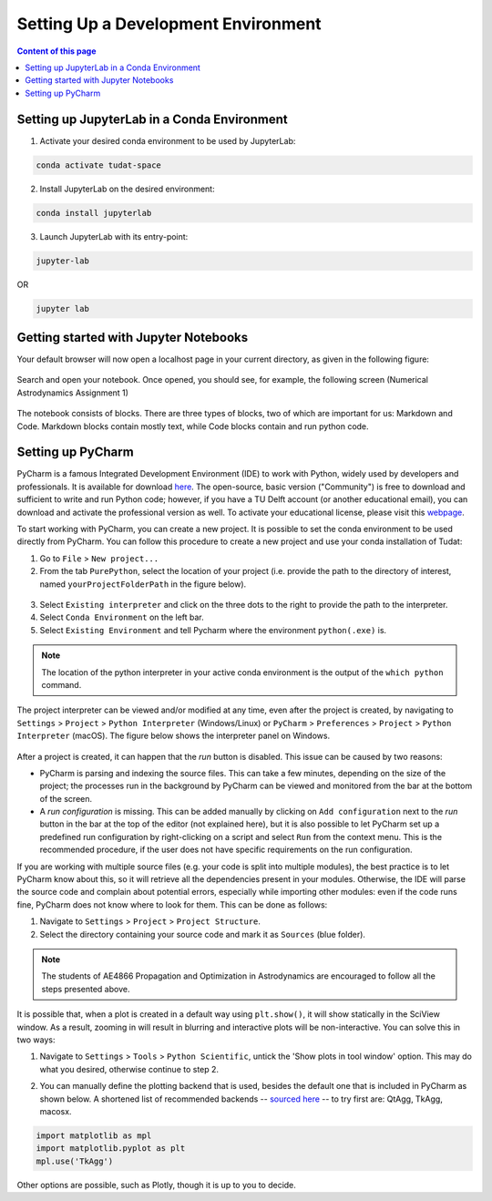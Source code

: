 ####################################
Setting Up a Development Environment
####################################

.. contents:: Content of this page
   :local:

Setting up JupyterLab in a Conda Environment
--------------------------------------------

1. Activate your desired conda environment to be used by JupyterLab:

.. code-block:: bash

    conda activate tudat-space

2. Install JupyterLab on the desired environment:

.. code-block:: bash

    conda install jupyterlab

3. Launch JupyterLab with its entry-point:

.. code-block:: bash

    jupyter-lab

OR

.. code-block:: bash

    jupyter lab

Getting started with Jupyter Notebooks
---------------------------------------

Your default browser will now open a localhost page in your current directory, as given in the following figure:

.. figure:: _static/jupyterlab_launch.png

Search and open your notebook. Once opened, you should see, for example, the following screen (Numerical Astrodynamics Assignment 1)

.. figure:: _static/jupyterlab_notebook.png

The notebook consists of blocks. There are three types of blocks, two of which are important for us: Markdown and Code. Markdown blocks contain mostly text, while Code blocks contain and run python code.

Setting up PyCharm
------------------

PyCharm is a famous Integrated Development Environment (IDE) to work with Python, widely used by developers and
professionals. It is available for download `here`_. The open-source, basic version ("Community") is free to download
and sufficient to write and run Python code; however, if you have a TU Delft account (or another educational email),
you can download and activate the professional version as well. To activate your educational license, please visit this
`webpage`_.

.. _`here`: https://www.jetbrains.com/pycharm/download
.. _`webpage`: https://www.jetbrains.com/shop/eform/students

To start working with PyCharm, you can create a new project. It is possible to set the conda environment to be used
directly from PyCharm. You can follow this procedure to create a new project and use your conda installation of Tudat:

1. Go to ``File`` > ``New project...``

2. From the tab ``PurePython``, select the location of your project (i.e. provide the path to the directory of interest, named ``yourProjectFolderPath`` in the figure below).

.. figure:: _static/pycharm_new_project.png

3. Select ``Existing interpreter`` and click on the three dots to the right to provide the path to the interpreter.

4. Select ``Conda Environment`` on the left bar.

5. Select ``Existing Environment`` and tell Pycharm where the environment ``python(.exe)`` is.

.. note::

    The location of the python interpreter in your active conda environment is the output of the ``which python`` command.

.. figure:: _static/pycharm_set_environment.png

The project interpreter can be viewed and/or modified at any time, even after the project is created, by
navigating to ``Settings`` > ``Project`` > ``Python Interpreter`` (Windows/Linux) or ``PyCharm`` >
``Preferences`` > ``Project`` > ``Python Interpreter`` (macOS). The figure below shows the interpreter panel on
Windows.

.. figure:: _static/pycharm_interpreter.png

After a project is created, it can happen that the *run* button is disabled. This issue can be caused by two reasons:

*   PyCharm is parsing and indexing the source files. This can take a few minutes, depending on the size of the project;
    the processes run in the background by PyCharm can be viewed and monitored from the bar at the bottom of the screen.

*   A *run configuration* is missing. This can be added manually by clicking on ``Add configuration`` next to the *run*
    button in the bar at the top of the editor (not explained here), but it is also possible to let PyCharm set up a
    predefined run configuration by right-clicking on a script and select ``Run`` from the context menu. This is the
    recommended procedure, if the user does not have specific requirements on the run configuration.

If you are working with multiple source files (e.g. your code is split into multiple modules), the best practice is to
let PyCharm know about this, so it will retrieve all the dependencies present in your modules. Otherwise, the IDE will
parse the source code and complain about potential errors, especially while importing other modules: even if the code
runs fine, PyCharm does not know where to look for them. This can be done as follows:

1. Navigate to ``Settings`` > ``Project`` > ``Project Structure``.

2. Select the directory containing your source code and mark it as ``Sources`` (blue folder).

.. note::

    The students of AE4866 Propagation and Optimization in Astrodynamics are encouraged to follow all the steps
    presented above.

It is possible that, when a plot is created in a default way using ``plt.show()``, it will show statically in the
SciView window. As a result, zooming in will result in blurring and interactive plots will be non-interactive. You can
solve this in two ways:

1. Navigate to ``Settings`` > ``Tools`` > ``Python Scientific``, untick the 'Show plots in tool window' option. This may
   do what you desired, otherwise continue to step 2.

.. _`sourced here`: https://matplotlib.org/stable/users/explain/backends.html

2. You can manually define the plotting backend that is used, besides the default one that is included in PyCharm as
   shown below. A shortened list of recommended backends -- `sourced here`_ -- to try first are: QtAgg, TkAgg, macosx.

.. code:: python

  import matplotlib as mpl
  import matplotlib.pyplot as plt
  mpl.use('TkAgg')

Other options are possible, such as Plotly, though it is up to you to decide.

